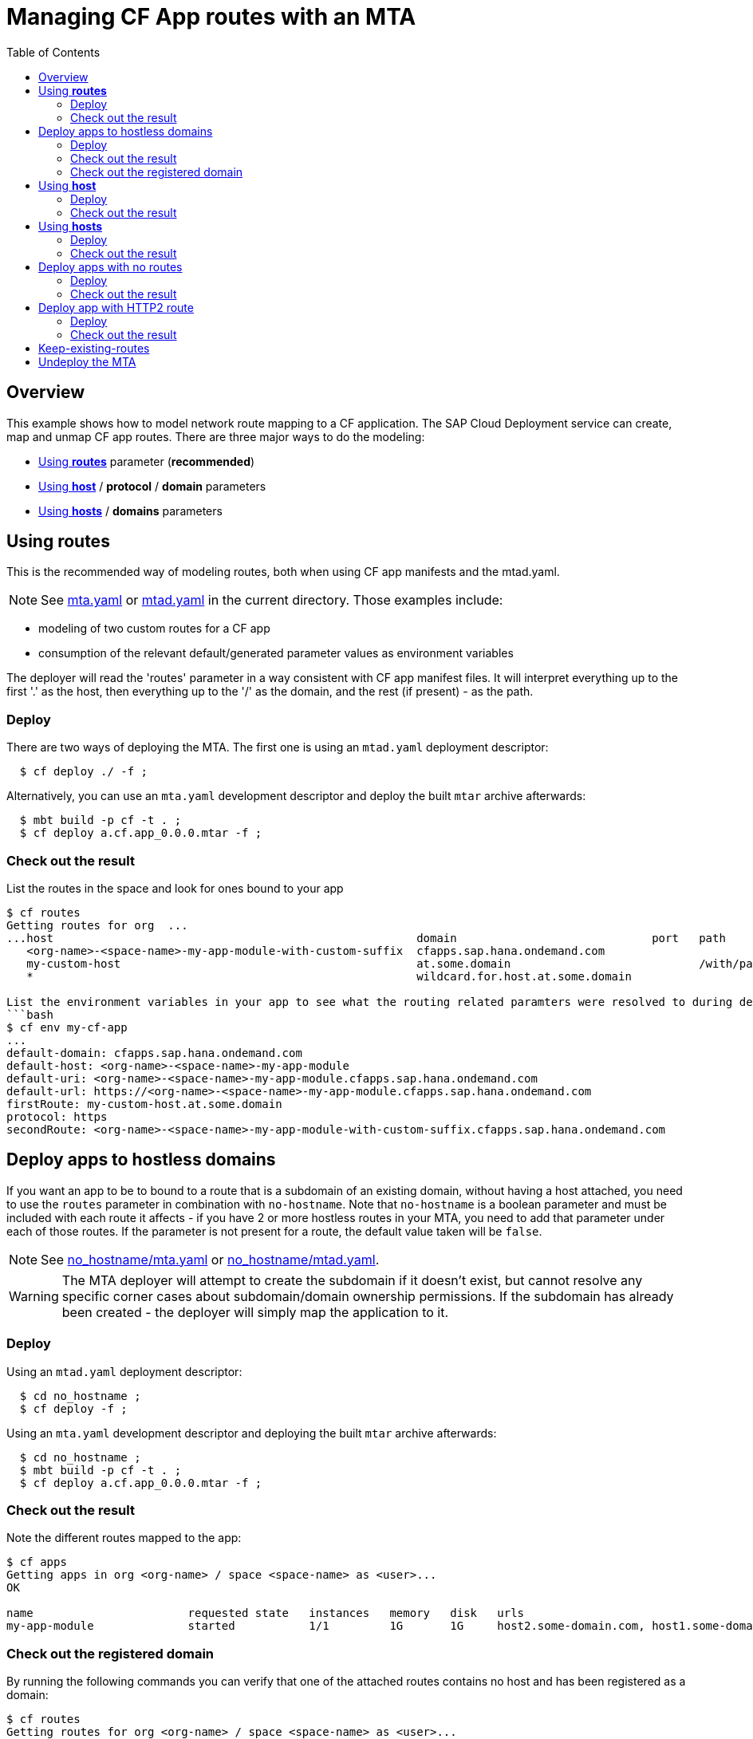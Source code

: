 # Managing CF App routes with an MTA
:toc:

## Overview

This example shows how to model network route mapping to a CF application. The SAP Cloud Deployment service can create, map and unmap CF app routes.
There are three major ways to do the modeling:

* <<routes>> parameter (*recommended*)
* <<host>> / *protocol* / *domain* parameters
* <<hosts>> / *domains* parameters

[#routes]
## Using *routes*

This is the recommended way of modeling routes, both when using CF app manifests and the mtad.yaml.

NOTE: See link:mta.yaml[mta.yaml] or link:mtad.yaml[mtad.yaml] in the current directory. Those examples include:

* modeling of two custom routes for a CF app
* consumption of the relevant default/generated parameter values as environment variables

The deployer will read the 'routes' parameter in a way consistent with CF app manifest files. It will interpret everything up to the first '.' as the host, then everything up to the '/' as the domain, and the rest (if present) - as the path.

### Deploy
There are two ways of deploying the MTA. The first one is using an `mtad.yaml` deployment descriptor:
```bash
  $ cf deploy ./ -f ;
```
Alternatively, you can use an `mta.yaml` development descriptor and deploy the built `mtar` archive afterwards:
```bash
  $ mbt build -p cf -t . ;
  $ cf deploy a.cf.app_0.0.0.mtar -f ;
```

### Check out the result
List the routes in the space and look for ones bound to your app
```bash
$ cf routes
Getting routes for org  ...
...host                                                      domain                             port   path         type   apps
   <org-name>-<space-name>-my-app-module-with-custom-suffix  cfapps.sap.hana.ondemand.com                                  my-app-module
   my-custom-host                                            at.some.domain                            /with/path          my-app-module
   *                                                         wildcard.for.host.at.some.domain                              my-app-module

List the environment variables in your app to see what the routing related paramters were resolved to during deployment
```bash
$ cf env my-cf-app
...
default-domain: cfapps.sap.hana.ondemand.com
default-host: <org-name>-<space-name>-my-app-module
default-uri: <org-name>-<space-name>-my-app-module.cfapps.sap.hana.ondemand.com
default-url: https://<org-name>-<space-name>-my-app-module.cfapps.sap.hana.ondemand.com
firstRoute: my-custom-host.at.some.domain
protocol: https
secondRoute: <org-name>-<space-name>-my-app-module-with-custom-suffix.cfapps.sap.hana.ondemand.com
```

[#no-hostname]
## Deploy apps to hostless domains
If you want an app to be to bound to a route that is a subdomain of an existing domain, without having a host attached, you need to use the `routes` parameter in combination with `no-hostname`. Note that `no-hostname` is a boolean parameter and must be included with each route it affects - if you have 2 or more hostless routes in your MTA, you need to add that parameter under each of those routes. If the parameter is not present for a route, the default value taken will be `false`.

NOTE: See link:no_hostname/mta.yaml[no_hostname/mta.yaml] or link:no_hostname/mtad.yaml[no_hostname/mtad.yaml].

WARNING: The MTA deployer will attempt to create the subdomain if it doesn't exist, but cannot resolve any specific corner cases about subdomain/domain ownership permissions. If the subdomain has already been created - the deployer will simply map the application to it.

### Deploy
Using an `mtad.yaml` deployment descriptor:
```bash
  $ cd no_hostname ;
  $ cf deploy -f ;
```
Using an `mta.yaml` development descriptor and deploying the built `mtar` archive afterwards:
```bash
  $ cd no_hostname ;
  $ mbt build -p cf -t . ;
  $ cf deploy a.cf.app_0.0.0.mtar -f ;
```
### Check out the result
Note the different routes mapped to the app:
```bash
$ cf apps
Getting apps in org <org-name> / space <space-name> as <user>...
OK

name                       requested state   instances   memory   disk   urls
my-app-module              started           1/1         1G       1G     host2.some-domain.com, host1.some-domain.com, subdomain.some-domain.com
```

### Check out the registered domain
By running the following commands you can verify that one of the attached routes contains no host and has been registered as a domain:
```bash
$ cf routes
Getting routes for org <org-name> / space <space-name> as <user>...

space     host                                              domain                                            port   path       type   apps                       service
...
<space>   host2                                             some-domain.com                                                            my-app-module
<space>   host1                                             some-domain.com                                                            my-app-module
<space>                                                     subdomain.some-domain.com                                                  my-app-module
```

```bash
$ cf domains
Getting domains in org <org-name> as <user>...
name                                                                                          status   type
...
subdomain.some-domain.com                                                                     owned
```

NOTE: Upon undeploying the MTA, the deployer makes no attempt to delete this new domain. This action is left to the end user if desired.

[#host]
## Using *host*
This is *NOT* a recommended way of modeling routes in CF.

NOTE: See link:modelled_with_host_and_domain/mta.yaml[modelled_with_host_and_domain/mta.yaml] or link:modelled_with_host_and_domain/mtad.yaml[modelled_with_host_and_domain/mtad.yaml]. Those examples include the use of single *host*, *domain*, *protocol* parameters.

WARNING: When defining both hosts and domains the MTA deployer will generate a route for each host.domain combination. For example *4 hosts* definitions x *4 domain* definitions would result in *16 unique routes being mapped to your application*.


### Deploy
Using an `mtad.yaml` deployment descriptor:
```bash
  $ cd modelled_with_host_and_domain ;
  $ cf deploy -f ;
...
Application "my-app-module" started and available at "my-single-host-value.internal.cfapps.sap.hana.ondemand.com"
...
```

Using an `mta.yaml` development descriptor and deploying the built `mtar` archive afterwards:
```bash
$ cd modelled_with_host_and_domain ;
$ mbt build -p cf -t . ;
$ cf deploy a.cf.app_0.0.0.mtar -f ;
...
Application "my-app-module" started and available at "my-single-host-value.internal.cfapps.sap.hana.ondemand.com"
...
```

### Check out the result
You can see that a route with the defined host and domain was created and mapped to the module's app:
```bash
$ cf routes
Getting routes for org ..
space          host                         domain                                  port   path   type   apps             service
<space-name>   my-single-host-value         internal.cfapps.sap.hana.ondemand.com                        my-app-module

```

[#hosts]
## Using *hosts*
This is *NOT* a recommended way of modelling routes in CF.

NOTE: See link:modelled_with_hosts_and_domains/mta.yaml[modelled_with_hosts_and_domains/mta.yaml] or link:modelled_with_hosts_and_domains/mtad.yaml[modelled_with_hosts_and_domains/mtad.yaml]. Those examples include the use of *hosts* and *domains* parameters.

WARNING: When defining both hosts and domains the MTA deployer will generate a route for each host.domain combination. E.g. *4 hosts* definitions x *4 domain* definitions would result in *16 unique reoutes being mapped to your application*.


### Deploy
Using an `mtad.yaml` deployment descriptor:
```bash
  $ cd modelled_with_hosts_and_domains ;
  $ cf deploy -f ;
```

Using an `mta.yaml` development descriptor and deploying the built `mtar` archive afterwards:
```bash
  $ cd modelled_with_hosts_and_domains ;
  $ mbt build -p cf -t . ;
  $ cf deploy a.cf.app_0.0.0.mtar -f ;
...
Application "my-app-module" started and available at "my-single-host-value.internal.cfapps.sap.hana.ondemand.com"
...
```

### Check out the result
You can see that the cartesian product of the hosts and routes was created in the form of routes:

```bash
$ cf routes
Getting routes for org ..
space          host                                                      domain                                  port   path   type   apps             service

<space-name>   my-custom-host                                            cfapps.sap.hana.ondemand.com                                 my-app-module
<space-name>   <org-name>-<space-name>-my-app-module-with-custom-suffix   cfapps.sap.hana.ondemand.com                                 my-app-module
<space-name>   my-custom-host                                            at.some.domain                                               my-app-module
<space-name>   <org-name>-<space-name>-my-app-module-with-custom-suffix   at.some.domain                                               my-app-module
```

|===
|hostname | domain

| my-custom-host
| cfapps.sap.hana.ondemand.com

|<org-name>-<space-name>-my-app-module-with-custom-suffix
| cfapps.sap.hana.ondemand.com

| my-custom-host
| at.some.domain

| <org-name>-<space-name>-my-app-module-with-custom-suffix
| at.some.domain
|===

[#deploy-apps-with-no-routes]
## Deploy apps with no routes
If you want an app to be scheduled in CF but don't want it reachable via HTTP, you can explicitly use the `no-route` parameter.

NOTE: See link:no_route/mta.yaml[no_route/mta.yaml] or link:no_route/mtad.yaml[no_route/mtad.yaml].

### Deploy
Using an `mtad.yaml` deployment descriptor:
```bash
  $ cd no_route ;
  $ cf deploy -f ;
```

Using an `mta.yaml` development descriptor and deploying the built `mtar` archive afterwards:
```bash
  $ cd no_route ;
  $ mbt build -p cf -t . ;
  $ cf deploy a.cf.app_0.0.0.mtar -f ;
```

### Check out the result
Note that no route(url) was mapped to that app:
```bash
$ cf apps
Getting apps in org <org-name> / space <space-name> as <space-name>...
OK

name                 requested state   instances   memory   disk   urls
my-routless-cf-app   started           1/1         1G       1G
```

[#http2-routes]
## Deploy app with HTTP2 route
If you want to enable http2 routing traffic to applications you can use `protocol: http2` parameter on route level.

NOTE: See link:http2-routes/mta.yaml[http2-routes/mta.yaml] or link:http2-routes/mtad.yaml[http2-routes/mtad.yaml].

### Deploy
Using an `mtad.yaml` deployment descriptor:
```bash
$ cd http2-routes ;
$ cf deploy -f ;
```
Using an `mta.yaml` development descriptor and deploying the built `mtar` archive afterwards:
```bash
$ cd http2-routes ;
$ mbt build -p cf -t . ;
$ cf deploy a.cf.app_0.0.0.mtar -f ;
```
### Check out the result
Note that the app-protocol is http2
```bash
$ cf routes
Getting routes for org <org> / space <space>

space    host                  domain   port  path  protocol   app-protocol   apps            service instance
<space>  my-app-route-http1   <domain>              http       http1           my-app-module
<space>  my-app-route-http2   <domain>              http       http2           my-app-module

```

In the example above two routes were created. One of them uses `http1` app protocol for communication with the application and the other uses `http2`.
Keep in mind that if no protocol is specified, the default protocol is `http1`, but if you already have configured an existing route to use `http2` and re-deploy the MTA using normal deployment (not blue-green) it will continue to work this way unless you change it explicitly.

[#keep-existing]
## Keep-existing-routes
Feature is used if you don't want the deployment to unmap existing routes, which are not maintained in the MTA description,
Activated in 3 ways:

* global `keep-existing-routes:true` parameter
* module level `keep-existing-routes:true` parameter
* module level `keep-existing: [routes:true]` parameter

keep-existing-routes preservers the app-protocol as well.

link:../keep-existing-routes[See examples here]

## Undeploy the MTA
It is recommended to stop or undeploy your MTAs when they are no longer needed. In order to do so, run the following command:
``` bash
$ cf undeploy <app-name> -f --delete-services
```


